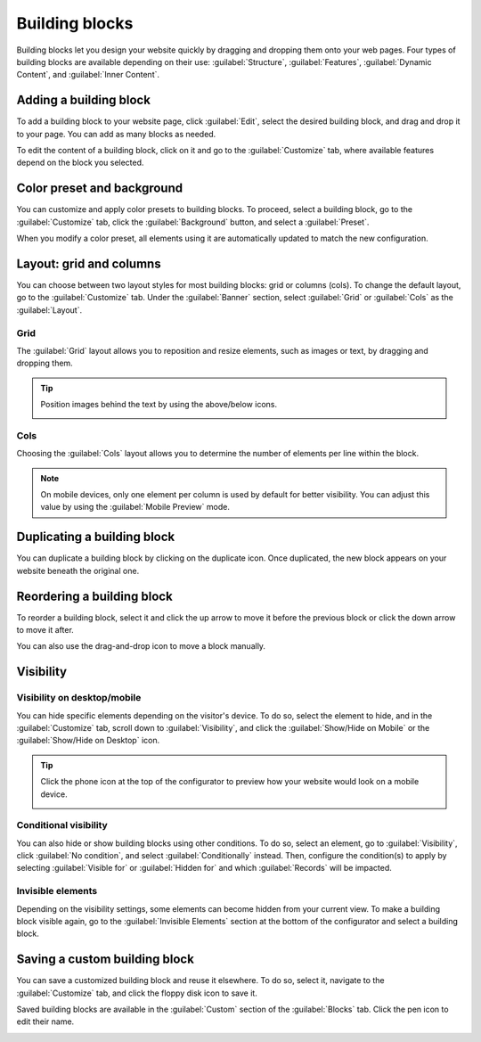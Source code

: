 ===============
Building blocks
===============

Building blocks let you design your website quickly by dragging and dropping them onto your web
pages. Four types of building blocks are available depending on their use: :guilabel:`Structure`,
:guilabel:`Features`, :guilabel:`Dynamic Content`, and :guilabel:`Inner Content`.

.. seealso::
   `Odoo Tutorial: Design your first webpage <https://www.odoo.com/slides/slide/design-your-first-web-page-1667?fullscreen=1>`_

Adding a building block
=======================

To add a building block to your website page, click :guilabel:`Edit`, select the desired building
block, and drag and drop it to your page. You can add as many blocks as needed.

To edit the content of a building block, click on it and go to the :guilabel:`Customize` tab, where
available features depend on the block you selected.

Color preset and background
===========================

You can customize and apply color presets to building blocks. To proceed, select a building block,
go to the :guilabel:`Customize` tab, click the :guilabel:`Background` button, and select a
:guilabel:`Preset`.

When you modify a color preset, all elements using it are automatically updated to match the new
configuration.

.. seealso::
   :doc:`Website themes <themes>`

Layout: grid and columns
========================

You can choose between two layout styles for most building blocks: grid or columns (cols). To
change the default layout, go to the :guilabel:`Customize` tab. Under the :guilabel:`Banner`
section, select :guilabel:`Grid` or :guilabel:`Cols` as the :guilabel:`Layout`.

Grid
----

The :guilabel:`Grid` layout allows you to reposition and resize elements, such as images or text, by
dragging and dropping them.

.. image:: building_blocks/grid-layout.png
   :alt: When the grid layout is selected, choose an image and drag and drop it where needed.

.. tip::
   Position images behind the text by using the above/below icons.

   .. image:: building_blocks/superimpose-images-to-text.png
      :alt: Positioning an image behind text

Cols
----

Choosing the :guilabel:`Cols` layout allows you to determine the number of elements per line within
the block.

.. image:: building_blocks/elements-per-line.png
   :alt: Setting the number columns

.. note::
   On mobile devices, only one element per column is used by default for better visibility. You can
   adjust this value by using the :guilabel:`Mobile Preview` mode.

Duplicating a building block
============================

You can duplicate a building block by clicking on the duplicate icon. Once duplicated, the new block
appears on your website beneath the original one.

.. image:: building_blocks/duplicate-container.png
   :alt: Duplicating a building block

Reordering a building block
===========================

To reorder a building block, select it and click the up arrow to move it before the previous block
or click the down arrow to move it after.

You can also use the drag-and-drop icon to move a block manually.

.. image:: building_blocks/reordering-blocks.png
   :alt: Reordering building blocks

Visibility
==========

Visibility on desktop/mobile
----------------------------

You can hide specific elements depending on the visitor's device. To do so, select the element to
hide, and in the :guilabel:`Customize` tab, scroll down to :guilabel:`Visibility`, and click the
:guilabel:`Show/Hide on Mobile` or the :guilabel:`Show/Hide on Desktop` icon.

.. image:: building_blocks/show-hide-on-mobile.png
   :alt: Click the "show/hide on mobile" icons to show or hide some elements on mobile.

.. tip::
   Click the phone icon at the top of the configurator to preview how your website would look on a
   mobile device.

   .. image:: building_blocks/phone-icon.png
      :alt: Mobile phone preview icon

Conditional visibility
----------------------

You can also hide or show building blocks using other conditions. To do so, select an element, go to
:guilabel:`Visibility`, click :guilabel:`No condition`, and select :guilabel:`Conditionally`
instead. Then, configure the condition(s) to apply by selecting :guilabel:`Visible for` or
:guilabel:`Hidden for` and which :guilabel:`Records` will be impacted.

.. seealso::
   :doc:`Link Tracker and UTMs <../reporting/link_tracker>`

Invisible elements
------------------

Depending on the visibility settings, some elements can become hidden from your current view. To
make a building block visible again, go to the :guilabel:`Invisible Elements` section at the bottom
of the configurator and select a building block.

Saving a custom building block
==============================

You can save a customized building block and reuse it elsewhere. To do so, select it, navigate to
the :guilabel:`Customize` tab, and click the floppy disk icon to save it.

.. image:: building_blocks/saving-custom-block.png
   :alt: Saving a building block

Saved building blocks are available in the :guilabel:`Custom` section of the :guilabel:`Blocks` tab.
Click the pen icon to edit their name.

.. image:: building_blocks/custom-blocks.png
   :alt: Custom section with saved building blocks
